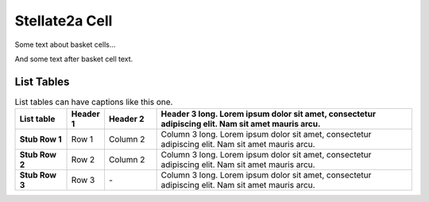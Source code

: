 Stellate2a Cell
===============

Some text about basket cells...



.. tbldata:: loebner_fig2a
   :valrefs: ["Source cell:stellate", "Cell count", "2.1x10^7", "LoebnerEE-1989"],
             ["Source cell:stellate", "Target cell:purkinje", "3, 26", "LoebnerEE-1989"],
             ["Source cell:stellate", "Target cell:stellate", "-", "-"]
   :id_prefix: s

   Source cell | Target cell | Value       | Reference
   stellate    | Cell count  | 2.1x10^7    | LoebnerEE-1989
   stellate    | purkinje    | 3, 26       | LoebnerEE-1989


And some text after basket cell text.


List Tables
-----------

.. list-table:: List tables can have captions like this one.
    :widths: 10 5 10 50
    :header-rows: 1
    :stub-columns: 1

    * - List table
      - Header 1
      - Header 2
      - Header 3 long. Lorem ipsum dolor sit amet, consectetur adipiscing elit. Nam sit amet mauris arcu.
    * - Stub Row 1
      - Row 1
      - Column 2
      - Column 3 long. Lorem ipsum dolor sit amet, consectetur adipiscing elit. Nam sit amet mauris arcu.
    * - Stub Row 2
      - Row 2
      - Column 2
      - Column 3 long. Lorem ipsum dolor sit amet, consectetur adipiscing elit. Nam sit amet mauris arcu.
    * - Stub Row 3
      - Row 3
      - `-`
      - Column 3 long. Lorem ipsum dolor sit amet, consectetur adipiscing elit. Nam sit amet mauris arcu.




.. comment Notes about :cite:`LoebnerEE-1989` :footcite:`LoebnerEE-1989` .

.. footbibliography::



